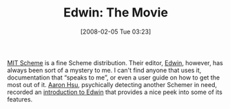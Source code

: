 #+POSTID: 35
#+DATE: [2008-02-05 Tue 03:23]
#+OPTIONS: toc:nil num:nil todo:nil pri:nil tags:nil ^:nil TeX:nil
#+CATEGORY: Link
#+TAGS: Programming Language, Scheme
#+TITLE: Edwin: The Movie

[[http://swiss.csail.mit.edu/projects/scheme/][MIT Scheme]] is a fine Scheme distribution. Their editor, [[http://www-swiss.ai.mit.edu/projects/scheme/documentation/user_8.html][Edwin]], however, has always been sort of a mystery to me. I can't find anyone that uses it, documentation that “speaks to me”, or even a user guide on how to get the most out of it. [[http://www.sacrideo.us/Sacrificum_Deo/Welcome.html][Aaron Hsu]], psychically detecting another Schemer in need, recorded an [[http://www.sacrideo.us/Sacrificum_Deo/Stuff_files/MIT-Scheme-Session_Encoded.mov][introduction to Edwin]] that provides a nice peek into some of its features.



